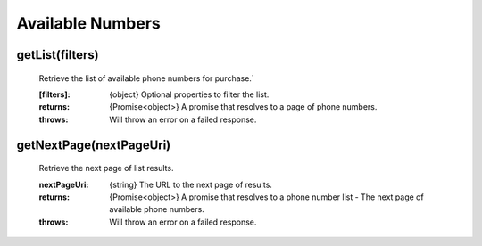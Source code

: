 Available Numbers
==================

getList(filters)
^^^^^^^^^^^^^^^^^^

    Retrieve the list of available phone numbers for purchase.`

    :[filters]: {object} Optional properties to filter the list.

    :returns: {Promise<object>} A promise that resolves to a page of phone numbers.
    :throws: Will throw an error on a failed response.

getNextPage(nextPageUri)
^^^^^^^^^^^^^^^^^^^^^^^^^

    Retrieve the next page of list results.

    :nextPageUri: {string} The URL to the next page of results.

    :returns: {Promise<object>} A promise that resolves to a phone number list - The next page of available phone numbers.
    :throws: Will throw an error on a failed response.